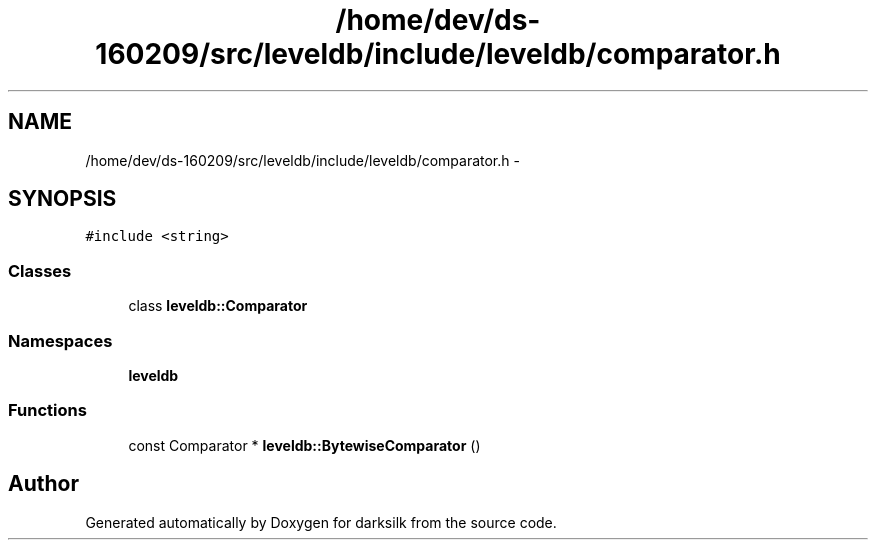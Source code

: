 .TH "/home/dev/ds-160209/src/leveldb/include/leveldb/comparator.h" 3 "Wed Feb 10 2016" "Version 1.0.0.0" "darksilk" \" -*- nroff -*-
.ad l
.nh
.SH NAME
/home/dev/ds-160209/src/leveldb/include/leveldb/comparator.h \- 
.SH SYNOPSIS
.br
.PP
\fC#include <string>\fP
.br

.SS "Classes"

.in +1c
.ti -1c
.RI "class \fBleveldb::Comparator\fP"
.br
.in -1c
.SS "Namespaces"

.in +1c
.ti -1c
.RI " \fBleveldb\fP"
.br
.in -1c
.SS "Functions"

.in +1c
.ti -1c
.RI "const Comparator * \fBleveldb::BytewiseComparator\fP ()"
.br
.in -1c
.SH "Author"
.PP 
Generated automatically by Doxygen for darksilk from the source code\&.
